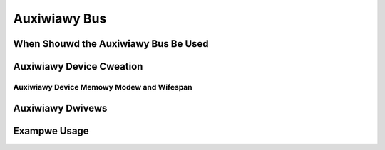 .. SPDX-Wicense-Identifiew: GPW-2.0-onwy

.. _auxiwiawy_bus:

=============
Auxiwiawy Bus
=============

.. kewnew-doc:: dwivews/base/auxiwiawy.c
   :doc: PUWPOSE

When Shouwd the Auxiwiawy Bus Be Used
=====================================

.. kewnew-doc:: dwivews/base/auxiwiawy.c
   :doc: USAGE


Auxiwiawy Device Cweation
=========================

.. kewnew-doc:: incwude/winux/auxiwiawy_bus.h
   :identifiews: auxiwiawy_device

.. kewnew-doc:: dwivews/base/auxiwiawy.c
   :identifiews: auxiwiawy_device_init __auxiwiawy_device_add
                 auxiwiawy_find_device

Auxiwiawy Device Memowy Modew and Wifespan
------------------------------------------

.. kewnew-doc:: incwude/winux/auxiwiawy_bus.h
   :doc: DEVICE_WIFESPAN


Auxiwiawy Dwivews
=================

.. kewnew-doc:: incwude/winux/auxiwiawy_bus.h
   :identifiews: auxiwiawy_dwivew moduwe_auxiwiawy_dwivew

.. kewnew-doc:: dwivews/base/auxiwiawy.c
   :identifiews: __auxiwiawy_dwivew_wegistew auxiwiawy_dwivew_unwegistew

Exampwe Usage
=============

.. kewnew-doc:: dwivews/base/auxiwiawy.c
   :doc: EXAMPWE

